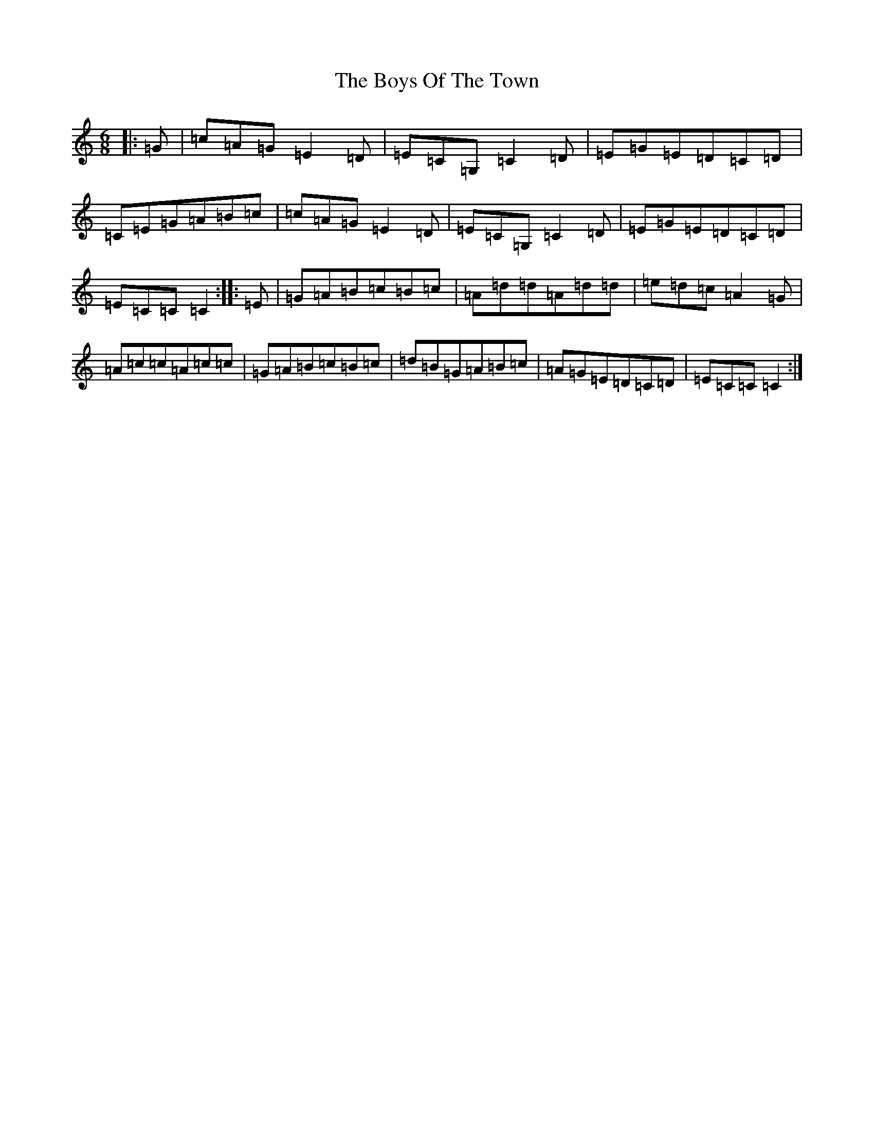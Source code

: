 X: 2476
T: Boys Of The Town, The
S: https://thesession.org/tunes/1264#setting1264
R: jig
M:6/8
L:1/8
K: C Major
|:=G|=c=A=G=E2=D|=E=C=G,=C2=D|=E=G=E=D=C=D|=C=E=G=A=B=c|=c=A=G=E2=D|=E=C=G,=C2=D|=E=G=E=D=C=D|=E=C=C=C2:||:=E|=G=A=B=c=B=c|=A=d=d=A=d=d|=e=d=c=A2=G|=A=c=c=A=c=c|=G=A=B=c=B=c|=d=B=G=A=B=c|=A=G=E=D=C=D|=E=C=C=C2:|